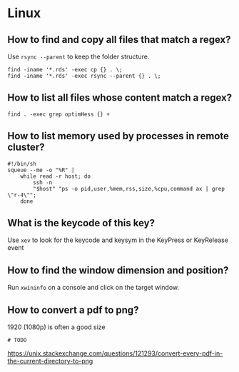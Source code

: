 * Linux

** How to find and copy all files that match a regex?

Use =rsync --parent= to keep the folder structure.
   
   #+begin_src shell
     find -iname '*.rds' -exec cp {} . \;
     find -iname '*.rds' -exec rsync --parent {} . \;
   #+end_src
  
** How to list all files whose content match a regex?

   #+begin_src shell
     find . -exec grep optimHess {} +
   #+end_src
  
** How to list memory used by processes in remote cluster?

#+begin_src shell
  #!/bin/sh
  squeue --me -o "%R" | 
      while read -r host; do
          ssh -n
          "$host" "ps -o pid,user,%mem,rss,size,%cpu,command ax | grep \"r-4\""; 
      done
#+end_src

** What is the keycode of this key?

Use =xev= to look for the keycode and keysym in the KeyPress or
KeyRelease event

** How to find the window dimension and position?

   Run =xwininfo= on a console and click on the target window.

** How to convert a pdf to png?

   1920 (1080p) is often a good size
   
#+begin_src shell
# TODO
#+end_src
   
   https://unix.stackexchange.com/questions/121293/convert-every-pdf-in-the-current-directory-to-png

